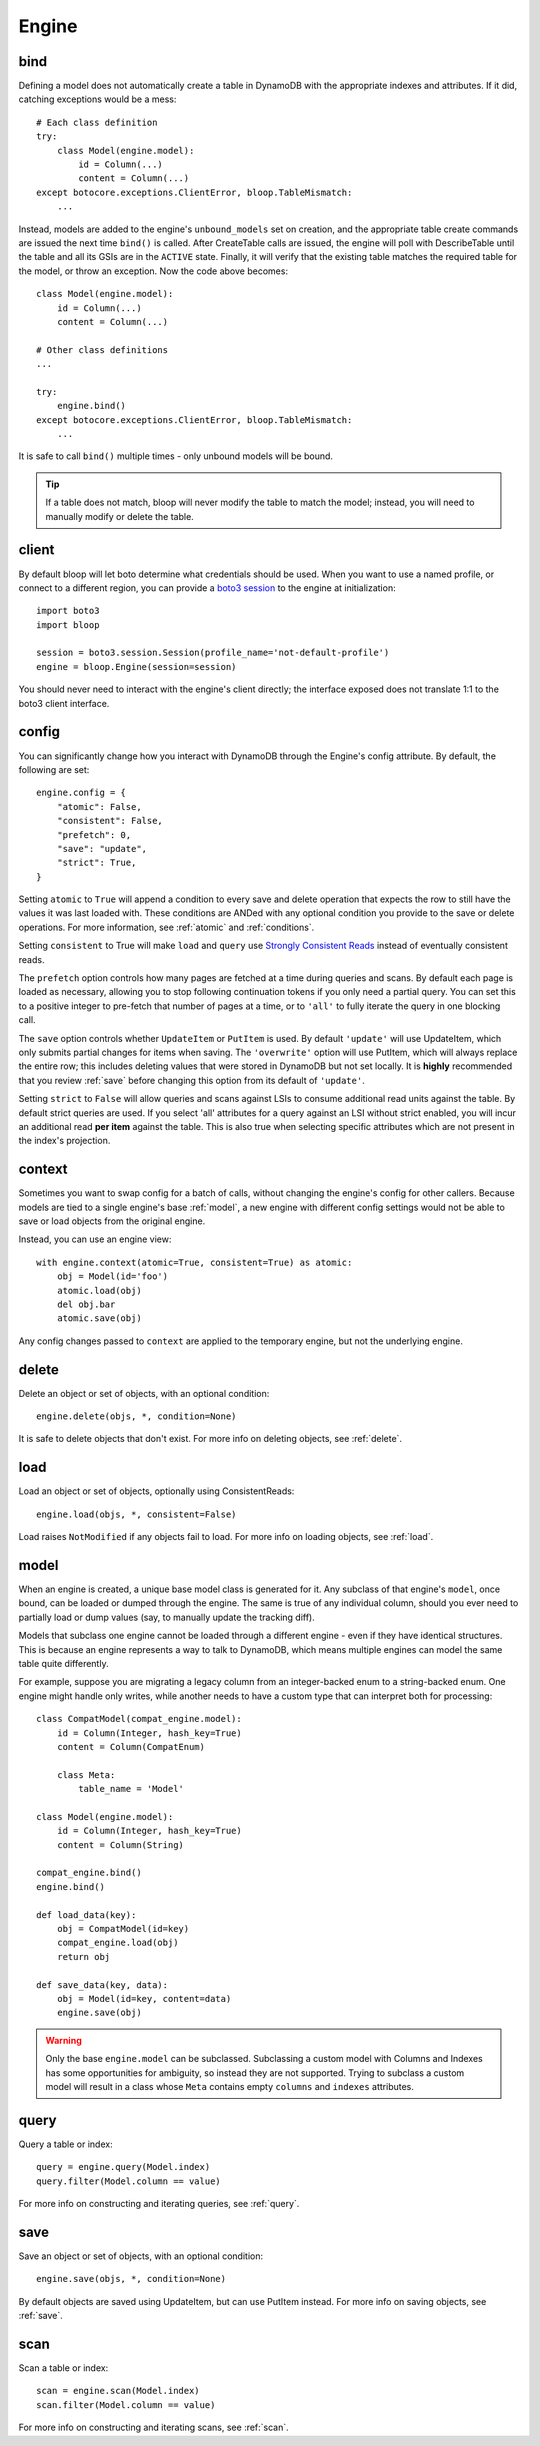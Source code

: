Engine
======

.. _bind:

bind
----

Defining a model does not automatically create a table in DynamoDB with the
appropriate indexes and attributes.  If it did, catching exceptions would be a
mess::

    # Each class definition
    try:
        class Model(engine.model):
            id = Column(...)
            content = Column(...)
    except botocore.exceptions.ClientError, bloop.TableMismatch:
        ...

Instead, models are added to the engine's ``unbound_models`` set on creation,
and the appropriate table create commands are issued the next time ``bind()``
is called.  After CreateTable calls are issued, the engine will poll with
DescribeTable until the table and all its GSIs are in the ``ACTIVE`` state.
Finally, it will verify that the existing table matches the required table for
the model, or throw an exception.  Now the code above becomes::

    class Model(engine.model):
        id = Column(...)
        content = Column(...)

    # Other class definitions
    ...

    try:
        engine.bind()
    except botocore.exceptions.ClientError, bloop.TableMismatch:
        ...

It is safe to call ``bind()`` multiple times - only unbound models will be
bound.

.. tip::
    If a table does not match, bloop will never modify the table to match the
    model; instead, you will need to manually modify or delete the table.

.. seealso::
    * :ref:`define` for options when creating models
    * :ref:`model` for info on the base model class
    * :ref:`meta` for access to generated metadata (columns, indexes...)
    * :ref:`loading` to customize how bloop loads models

client
------

By default bloop will let boto determine what credentials should be used.  When
you want to use a named profile, or connect to a different region, you can
provide a `boto3 session`_ to the engine at initialization::

    import boto3
    import bloop

    session = boto3.session.Session(profile_name='not-default-profile')
    engine = bloop.Engine(session=session)

You should never need to interact with the engine's client directly; the
interface exposed does not translate 1:1 to the boto3 client interface.

.. _boto3 session: http://boto3.readthedocs.org/en/latest/reference/core/session.html

.. _config:

config
------

You can significantly change how you interact with DynamoDB through the
Engine's config attribute.  By default, the following are set::

    engine.config = {
        "atomic": False,
        "consistent": False,
        "prefetch": 0,
        "save": "update",
        "strict": True,
    }

Setting ``atomic`` to ``True`` will append a condition to every save and delete
operation that expects the row to still have the values it was last loaded
with.  These conditions are ANDed with any optional condition you provide to
the save or delete operations.  For more information, see :ref:`atomic` and
:ref:`conditions`.

Setting ``consistent`` to True will make ``load`` and ``query`` use
`Strongly Consistent Reads`_ instead of eventually consistent reads.

The ``prefetch`` option controls how many pages are fetched at a time during
queries and scans.  By default each page is loaded as necessary, allowing you
to stop following continuation tokens if you only need a partial query.  You
can set this to a positive integer to pre-fetch that number of pages at a time,
or to ``'all'`` to fully iterate the query in one blocking call.

The ``save`` option controls whether ``UpdateItem`` or ``PutItem`` is used.  By
default ``'update'`` will use UpdateItem, which only submits partial changes
for items when saving.  The ``'overwrite'`` option will use PutItem, which will
always replace the entire row; this includes deleting values that were stored
in DynamoDB but not set locally.  It is **highly** recommended that you review
:ref:`save` before changing this option from its default of ``'update'``.

Setting ``strict`` to ``False`` will allow queries and scans against LSIs to
consume additional read units against the table.  By default strict queries
are used.  If you select 'all' attributes for a query against an LSI without
strict enabled, you will incur an additional read **per item** against the
table.  This is also true when selecting specific attributes which are not
present in the index's projection.

.. _Strongly Consistent Reads: http://docs.aws.amazon.com/amazondynamodb/latest/APIReference/API_Query.html#DDB-Query-request-ConsistentRead

context
-------

Sometimes you want to swap config for a batch of calls, without changing the
engine's config for other callers.  Because models are tied to a single
engine's base :ref:`model`, a new engine with different config settings would
not be able to save or load objects from the original engine.

Instead, you can use an engine view::

    with engine.context(atomic=True, consistent=True) as atomic:
        obj = Model(id='foo')
        atomic.load(obj)
        del obj.bar
        atomic.save(obj)

Any config changes passed to ``context`` are applied to the temporary engine,
but not the underlying engine.

delete
------

Delete an object or set of objects, with an optional condition::

    engine.delete(objs, *, condition=None)

It is safe to delete objects that don't exist.  For more info on deleting
objects, see :ref:`delete`.

load
----

Load an object or set of objects, optionally using ConsistentReads::

    engine.load(objs, *, consistent=False)

Load raises ``NotModified`` if any objects fail to load.  For more info on
loading objects, see :ref:`load`.

.. _model:

model
-----

When an engine is created, a unique base model class is generated for it.  Any
subclass of that engine's ``model``, once bound, can be loaded or dumped
through the engine.  The same is true of any individual column, should you ever
need to partially load or dump values (say, to manually update the tracking
diff).

Models that subclass one engine cannot be loaded through a different engine -
even if they have identical structures.  This is because an engine represents
a way to talk to DynamoDB, which means multiple engines can model the same
table quite differently.

For example, suppose you are migrating a legacy column from an integer-backed
enum to a string-backed enum.  One engine might handle only writes, while
another needs to have a custom type that can interpret both for processing::

    class CompatModel(compat_engine.model):
        id = Column(Integer, hash_key=True)
        content = Column(CompatEnum)

        class Meta:
            table_name = 'Model'

    class Model(engine.model):
        id = Column(Integer, hash_key=True)
        content = Column(String)

    compat_engine.bind()
    engine.bind()

    def load_data(key):
        obj = CompatModel(id=key)
        compat_engine.load(obj)
        return obj

    def save_data(key, data):
        obj = Model(id=key, content=data)
        engine.save(obj)

.. warning::
    Only the base ``engine.model`` can be subclassed.  Subclassing a custom
    model with Columns and Indexes has some opportunities for ambiguity, so
    instead they are not supported.  Trying to subclass a custom model will
    result in a class whose ``Meta`` contains empty ``columns`` and ``indexes``
    attributes.

.. seealso::
    * :ref:`define` for creating models
    * :ref:`loading` to customize how bloop loads models

query
-----

Query a table or index::

    query = engine.query(Model.index)
    query.filter(Model.column == value)

For more info on constructing and iterating queries, see :ref:`query`.

save
----

Save an object or set of objects, with an optional condition::

    engine.save(objs, *, condition=None)

By default objects are saved using UpdateItem, but can use PutItem instead.
For more info on saving objects, see :ref:`save`.

scan
----

Scan a table or index::

    scan = engine.scan(Model.index)
    scan.filter(Model.column == value)

For more info on constructing and iterating scans, see :ref:`scan`.
